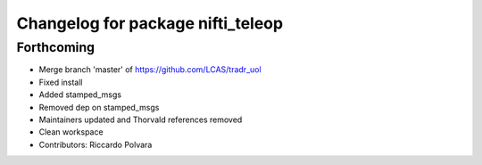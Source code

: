 ^^^^^^^^^^^^^^^^^^^^^^^^^^^^^^^^^^
Changelog for package nifti_teleop
^^^^^^^^^^^^^^^^^^^^^^^^^^^^^^^^^^

Forthcoming
-----------
* Merge branch 'master' of https://github.com/LCAS/tradr_uol
* Fixed install
* Added stamped_msgs
* Removed dep on stamped_msgs
* Maintainers updated and Thorvald references removed
* Clean workspace
* Contributors: Riccardo Polvara
